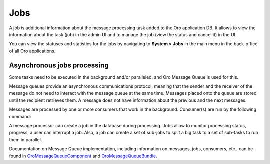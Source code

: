 .. _book-job-execution:

Jobs
====

A job is additional information about the message processing task added to the Oro application DB. It allows to view the information about the task (job) in the admin UI and to manage the job (view the status and cancel it) in the UI.

You can view the statuses and statistics for the jobs by navigating to **System > Jobs** in the main menu in the back-office of all Oro applications.

.. image:: /user_doc/img/system/jobs/jobs.png
    :alt: Scheduled Jobs in admin UI

Asynchronous jobs processing
----------------------------

Some tasks need to be executed in the background and/or paralleled, and Oro Message Queue is used for this.

Message queues provide an asynchronous communications protocol, meaning that the sender and the receiver
of the message do not need to interact with the message queue at the same time. Messages placed onto the
queue are stored until the recipient retrieves them. A message does not have information about the previous and
the next messages.

Messages are processed by one or more consumers that work in the background. Consumer(s) are run by the following command:

.. code-block:: bash
    :linenos:

        $ app/console oro:message-queue:consume --env prod

A message processor can create a job in the database during processing. Jobs allow to monitor processing status, progress,
a user can interrupt a job. Also, a job can create a set of sub-jobs to split a big task to a set of sub-tasks to run
them in parallel.

Documentation on Message Queue implementation, including information on messages, jobs, consumers, etc., can be found
in `OroMessageQueueComponent`_ and `OroMessageQueueBundle`_.

.. _`OroMessageQueueComponent`: https://github.com/orocrm/platform/tree/master/src/Oro/Component/MessageQueue
.. _`OroMessageQueueBundle`: https://github.com/orocrm/platform/tree/master/src/Oro/Bundle/MessageQueueBundle